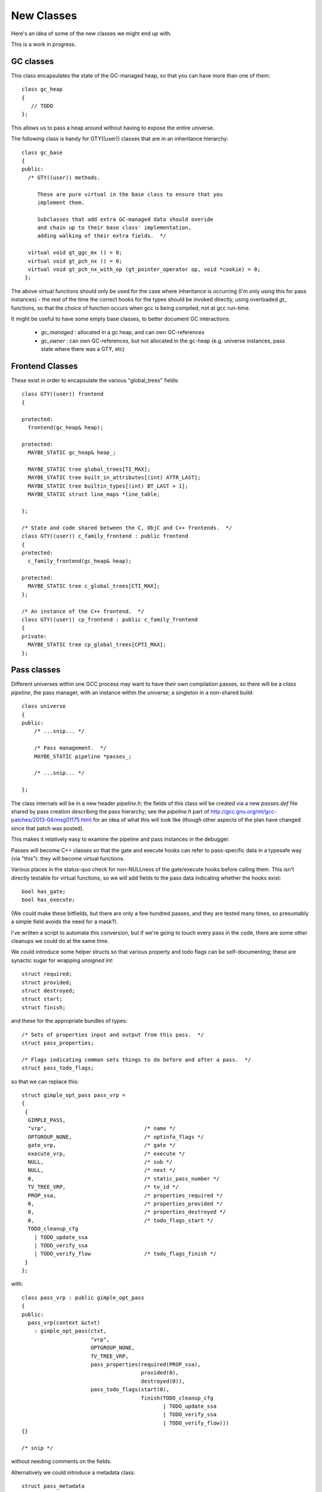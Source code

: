 New Classes
-----------
Here's an idea of some of the new classes we might end up with.

This is a work in progress.

GC classes
^^^^^^^^^^

This class encapsulates the state of the GC-managed heap, so that you can
have more than one of them::

  class gc_heap
  {
     // TODO
  };

This allows us to pass a heap around without having to expose the entire
universe.

The following class is handy for GTY((user)) classes that are in an
inheritance hierarchy::

  class gc_base
  {
  public:
    /* GTY((user)) methods.

       These are pure virtual in the base class to ensure that you
       implement them.

       Subclasses that add extra GC-managed data should overide
       and chain up to their base class' implementation,
       adding walking of their extra fields.  */

    virtual void gt_ggc_mx () = 0;
    virtual void gt_pch_nx () = 0;
    virtual void gt_pch_nx_with_op (gt_pointer_operator op, void *cookie) = 0;
   };

The above virtual functions should only be used for the case where
inheritance is occurring (I'm only using this for pass instances) - the
rest of the time the correct hooks for the types should be invoked
directly, using overloaded `gt_` functions, so that the choice of function
occurs when gcc is being compiled, not at gcc run-time.

It might be useful to have some empty base classes, to better document GC
interactions:

  * `gc_managed` : allocated in a gc heap, and can own GC-references

  * `gc_owner` : can own GC-references, but not allocated in the gc-heap
    (e.g. universe instances, pass state where there was a GTY, etc)

Frontend Classes
^^^^^^^^^^^^^^^^
These exist in order to encapsulate the various "global_trees" fields::

  class GTY((user)) frontend
  {

  protected:
    frontend(gc_heap& heap);

  protected:
    MAYBE_STATIC gc_heap& heap_;

    MAYBE_STATIC tree global_trees[TI_MAX];
    MAYBE_STATIC tree built_in_attributes[(int) ATTR_LAST];
    MAYBE_STATIC tree builtin_types[(int) BT_LAST + 1];
    MAYBE_STATIC struct line_maps *line_table;

  };

  /* State and code shared between the C, ObjC and C++ frontends.  */
  class GTY((user)) c_family_frontend : public frontend
  {
  protected:
    c_family_frontend(gc_heap& heap);

  protected:
    MAYBE_STATIC tree c_global_trees[CTI_MAX];
  };

  /* An instance of the C++ frontend.  */
  class GTY((user)) cp_frontend : public c_family_frontend
  {
  private:
    MAYBE_STATIC tree cp_global_trees[CPTI_MAX];
  };

Pass classes
^^^^^^^^^^^^
Different universes within one GCC process may want to have their own
compilation passes, so there will be a `class pipeline`, the pass manager,
with an instance within the universe; a singleton in a non-shared build::

   class universe
   {
   public:
       /* ...snip... */

       /* Pass management.  */
       MAYBE_STATIC pipeline *passes_;

       /* ...snip... */

   };

The class internals will be in a new header `pipeline.h`; the fields of
this class will be created via a new `passes.def` file shared by pass
creation describing the pass hierarchy; see the `pipeline.h` part of
http://gcc.gnu.org/ml/gcc-patches/2013-04/msg01175.html
for an idea of what this will look like (though other aspects of the plan
have changed since that patch was posted).

This makes it relatively easy to examine the pipeline and pass instances in
the debugger.

Passes will become C++ classes so that the gate and execute hooks can refer
to pass-specific data in a typesafe way (via "this"): they will become
virtual functions.

Various places in the status-quo check for non-NULLness of the gate/execute
hooks before calling them.  This isn't directly testable for virtual
functions, so we will add fields to the pass data indicating whether the
hooks exist::

    bool has_gate;
    bool has_execute;

(We could make these bitfields, but there are only a few hundred
passes, and they are tested many times, so presumably a simple field avoids
the need for a mask?).

I've written a script to automate this conversion, but if we're going to
touch every pass in the code, there are some other cleanups we could do at
the same time.

We could introduce some helper structs so that various property and todo
flags can be self-documenting; these are synactic sugar for wrapping
`unsigned int`::

  struct required;
  struct provided;
  struct destroyed;
  struct start;
  struct finish;

and these for the appropriate bundles of types::

  /* Sets of properties input and output from this pass.  */
  struct pass_properties;

  /* Flags indicating common sets things to do before and after a pass.  */
  struct pass_todo_flags;

so that we can replace this::

  struct gimple_opt_pass pass_vrp =
  {
   {
    GIMPLE_PASS,
    "vrp",                               /* name */
    OPTGROUP_NONE,                       /* optinfo_flags */
    gate_vrp,                            /* gate */
    execute_vrp,                         /* execute */
    NULL,                                /* sub */
    NULL,                                /* next */
    0,                                   /* static_pass_number */
    TV_TREE_VRP,                         /* tv_id */
    PROP_ssa,                            /* properties_required */
    0,                                   /* properties_provided */
    0,                                   /* properties_destroyed */
    0,                                   /* todo_flags_start */
    TODO_cleanup_cfg
      | TODO_update_ssa
      | TODO_verify_ssa
      | TODO_verify_flow                 /* todo_flags_finish */
   }
  };

with::

  class pass_vrp : public gimple_opt_pass
  {
  public:
    pass_vrp(context &ctxt)
      : gimple_opt_pass(ctxt,
                        "vrp",
                        OPTGROUP_NONE,
                        TV_TREE_VRP,
                        pass_properties(required(PROP_ssa),
                                        provided(0),
                                        destroyed(0)),
                        pass_todo_flags(start(0),
                                        finish(TODO_cleanup_cfg
                                               | TODO_update_ssa
                                               | TODO_verify_ssa
                                               | TODO_verify_flow)))
  {}

  /* snip */

without needing comments on the fields.

Alternatively we could introduce a metadata class::

  struct pass_metadata
  {
    /* Terse name of the pass used as a fragment of the dump file
       name.  If the name starts with a star, no dump happens. */
    const char *name;

    /* The -fopt-info optimization group flags as defined in dumpfile.h. */
    unsigned int optinfo_flags;

    /* The timevar id associated with this pass.  */
    /* ??? Ideally would be dynamically assigned.  */
    timevar_id_t tv_id;

    /* Sets of properties input and output from this pass.  */
    unsigned int properties_required;
    unsigned int properties_provided;
    unsigned int properties_destroyed;

    /* Flags indicating common sets things to do before and after.  */
    unsigned int todo_flags_start;
    unsigned int todo_flags_finish;

    /* Allow testing for the presence of the corresponding virtual
       function.  */
    bool has_gate;
    bool has_execute;

  }; // struct pass_metadata

since these are shared between all instances of a pass, giving::

  const struct pass_metadata pass_vrp_metadata = {
    "vrp",                               /* name */
    OPTGROUP_NONE,                       /* optinfo_flags */
    TV_TREE_VRP,                         /* tv_id */
    PROP_ssa,                            /* properties_required */
    0,                                   /* properties_provided */
    0,                                   /* properties_destroyed */
    0,                                   /* todo_flags_start */
    (TODO_cleanup_cfg
     | TODO_update_ssa
     | TODO_verify_ssa
     | TODO_verify_flow),                /* todo_flags_finish */
    1,                                   /* has_gate */
    1                                    /* has_execute */
  };

  class pass_vrp : public gimple_opt_pass
  {
  public:
    pass_vrp(context &ctxt)
      : gimple_opt_pass(ctxt, pass_vrp_metadata)
    {}

    bool gate () { return gate_vrp (); }
    unsigned int execute () { return execute_vrp (); }

  }; // class pass_vrp

either taking a copy at pass-creation time, or adding an extra indirection
anytime we look up pass properties (the former seems preferable).

`struct opt_pass` becomes a base class::

  /* Describe one pass; this is the common part shared across different pass
     types.  */
  class GTY((user)) opt_pass : public gc_base
  {
  public:
    virtual ~opt_pass () { }
  
    /* Public Methods */
  
    /* GTY((user)) methods.
       opt_pass subclasses with additional GC-managed data should overide
       these, chain up to the base class implementation, then walk their
       extra fields.  */
    virtual void gt_ggc_mx ();
    virtual void gt_pch_nx ();
    virtual void gt_pch_nx_with_op (gt_pointer_operator op, void *cookie);
  
    /* Ensure that instances are allocated in the GC-managed heap.  */
    void *operator new (size_t sz);
  
    /* This pass and all sub-passes are executed only if
       the function returns true.  */
    virtual bool gate () { return true; }
  
    /* This is the code to run. The return value contains
       TODOs to execute in addition to those in TODO_flags_finish.   */
    virtual unsigned int execute () { return 0; }
  
  protected:
    opt_pass(context &ctxt,
             enum opt_pass_type type,
             const char *name,
             unsigned int optinfo_flags,
             timevar_id_t tv_id,
             const pass_properties &props,
             const pass_todo_flags &todo_flags);
  
  /* We should eventually make these fields private: */
  public:
    context &ctxt_;
  
    /* Optimization pass type.  */
    enum opt_pass_type type;
  
    /* Terse name of the pass used as a fragment of the dump file
       name.  If the name starts with a star, no dump happens. */
    const char *name;
  
    /* The -fopt-info optimization group flags as defined in dumpfile.h. */
    unsigned int optinfo_flags;
  
    /* A list of sub-passes to run, dependent on gate predicate.  */
    struct opt_pass *sub;
  
    /* Next in the list of passes to run, independent of gate predicate.  */
    struct opt_pass *next;
  
    /* Static pass number, used as a fragment of the dump file name.  */
    int static_pass_number;
  
    /* The timevar id associated with this pass.  */
    /* ??? Ideally would be dynamically assigned.  */
    timevar_id_t tv_id;
  
    /* Sets of properties input and output from this pass.  */
    unsigned int properties_required;
    unsigned int properties_provided;
    unsigned int properties_destroyed;
  
    /* Flags indicating common sets things to do before and after.  */
    unsigned int todo_flags_start;
    unsigned int todo_flags_finish;
  };
  
  extern void gt_ggc_mx (opt_pass *p);
  extern void gt_pch_nx (opt_pass *p);
  extern void gt_pch_nx (opt_pass *p, gt_pointer_operator op, void *cookie);

There are three simple subclasses that don't add extra fields::

  /* Description of GIMPLE pass.  */
  class gimple_opt_pass : public opt_pass
  {
  public:
    gimple_opt_pass(context &ctxt,
                    const char *name,
                    unsigned int optinfo_flags,
                    timevar_id_t tv_id,
                    const pass_properties &props,
                    const pass_todo_flags &todo_flags)
      : opt_pass(ctxt,
                 GIMPLE_PASS,
                 name,
                 optinfo_flags,
                 tv_id,
                 props,
                 todo_flags)
    {}
  };
  
  /* Description of RTL pass.  */
  class rtl_opt_pass : public opt_pass
  {
  public:
    rtl_opt_pass(context &ctxt,
                 const char *name,
                 unsigned int optinfo_flags,
                 timevar_id_t tv_id,
                 const pass_properties &props,
                 const pass_todo_flags &todo_flags)
      : opt_pass(ctxt,
                 RTL_PASS,
                 name,
                 optinfo_flags,
                 tv_id,
                 props,
                 todo_flags)
    {}
  };
  
  /* Description of simple IPA pass.  Simple IPA passes have just one execute
     hook.  */
  class simple_ipa_opt_pass : public opt_pass
  {
  public:
    simple_ipa_opt_pass(context &ctxt,
                        const char *name,
                        unsigned int optinfo_flags,
                        timevar_id_t tv_id,
                        const pass_properties &props,
                        const pass_todo_flags &todo_flags)
      : opt_pass(ctxt,
                 SIMPLE_IPA_PASS,
                 name,
                 optinfo_flags,
                 tv_id,
                 props,
                 todo_flags)
    {}
  };

The other kind of IPA opt pass is more complicated::

  struct varpool_node;
  struct cgraph_node;
  struct lto_symtab_encoder_d;
  
  /* Description of IPA pass with generate summary, write, execute, read and
     transform stages.  */
  class ipa_opt_pass_d : public opt_pass
  {
  public:
    ipa_opt_pass_d(context &ctxt,
                   const char *name,
                   unsigned int optinfo_flags,
                   timevar_id_t tv_id,
                   const pass_properties &props,
                   const pass_todo_flags &todo_flags,
                   unsigned int function_transform_todo_flags_start)
      : opt_pass(ctxt,
                 IPA_PASS,
                 name,
                 optinfo_flags,
                 tv_id,
                 props,
                 todo_flags),
        function_transform_todo_flags_start(function_transform_todo_flags_start)
    {}
  
    /* IPA passes can analyze function body and variable initializers
        using this hook and produce summary.  */
    virtual void generate_summary () = 0;
  
    /* This hook is used to serialize IPA summaries on disk.  */
    virtual void write_summary () = 0;
  
    /* This hook is used to deserialize IPA summaries from disk.  */
    virtual void read_summary () = 0;
  
    /* This hook is used to serialize IPA optimization summaries on disk.  */
    virtual void write_optimization_summary () = 0;
  
    /* This hook is used to deserialize IPA summaries from disk.  */
    virtual void read_optimization_summary () = 0;
  
    /* Hook to convert gimple stmt uids into true gimple statements.  The second
       parameter is an array of statements indexed by their uid. */
    virtual void stmt_fixup (struct cgraph_node *, gimple *) = 0;
  
    virtual unsigned int function_transform (struct cgraph_node *) = 0;
  
    virtual void variable_transform (struct varpool_node *) = 0;

  public:

    bool has_generate_summary;
    bool has_write_summary;
    bool has_read_summary;
    bool has_write_optimization_summary;
    bool has_read_optimization_summary;
    bool has_stmt_fixup;
    bool has_function_transform;
    bool has_variable_transform;

  
  /* We should eventually make this field private: */
  public:
    /* Results of interprocedural propagation of an IPA pass is applied to
       function body via this hook.  */
    unsigned int function_transform_todo_flags_start;
  };

Middle-end classes
^^^^^^^^^^^^^^^^^^

Callgraph::

   class GTY((user)) callgraph
   {
   public:
      callgraph(universe &uni);

    /* Public methods: */

    /* In cgraph.c: */
    MAYBE_STATIC  void dump (FILE *) const;
    MAYBE_STATIC  void dump_cgraph_node (FILE *, struct cgraph_node *) const;

    MAYBE_STATIC  void remove_edge (struct cgraph_edge *);

    MAYBE_STATIC  void remove_node (struct cgraph_node *);

    MAYBE_STATIC  struct cgraph_edge *
    create_edge (struct cgraph_node *,
                 struct cgraph_node *,
                 gimple, gcov_type, int);

    /* etc */

    /* In cgraphunit.c: */
    MAYBE_STATIC  void finalize_function (tree, bool);
    MAYBE_STATIC  void finalize_compilation_unit ();
    MAYBE_STATIC  void compile ();
    MAYBE_STATIC  bool process_new_functions ();
    /* etc */

    /* In cgraphclones.c  */
    MAYBE_STATIC  struct cgraph_edge *
    clone_edge (struct cgraph_edge *,
               struct cgraph_node *, gimple,
               unsigned, gcov_type, int, bool);

    MAYBE_STATIC  struct cgraph_node *
    clone_node (struct cgraph_node *, tree, gcov_type,
                int, bool, vec<cgraph_edge_p>,
                bool);
    /* etc */

  private:
    /* Private fields */

    /* Number of nodes in existence.  */
    MAYBE_STATIC  int n_nodes;

    /* Maximal uid used in cgraph nodes.  */
    MAYBE_STATIC  int node_max_uid;

    /* Maximal uid used in cgraph edges.  */
    MAYBE_STATIC  int edge_max_uid;

    /* What state callgraph is in right now.  */
    enum cgraph_state state;

    /* etc */
  };


Backend classes
^^^^^^^^^^^^^^^

TODO; ideas include::

  class backend
  {
  public:
     MAYBE_STATIC rtx const_int_rtx_[MAX_SAVED_CONST_INT * 2 + 1];
     /* with gty hooks in the vfunc */

  };

  class recog
  {
  public:
    MAYBE_STATIC int which_alternative;
    MAYBE_STATIC struct recog_data_d recog_data;
  };


